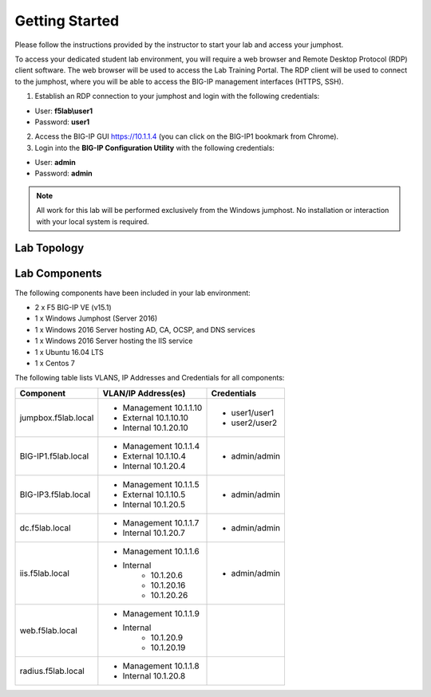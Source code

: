 Getting Started
---------------

Please follow the instructions provided by the instructor to start your
lab and access your jumphost.

To access your dedicated student lab environment, you will require a web browser and Remote Desktop Protocol (RDP) client software. The web browser will be used to access the Lab Training Portal. The RDP client will be used to connect to the jumphost, where you will be able to access the BIG-IP management interfaces (HTTPS, SSH).

1. Establish an RDP connection to your jumphost and login with the following credentials:

- User: **f5lab\\user1**
- Password: **user1**

2. Access the BIG-IP GUI https://10.1.1.4 (you can click on the BIG-IP1 bookmark from Chrome).

3. Login into the **BIG-IP Configuration Utility** with the following credentials:

- User: **admin**
- Password: **admin**

.. NOTE::
   All work for this lab will be performed exclusively from the Windows jumphost. No installation or interaction with your local system is required.

Lab Topology
~~~~~~~~~~~~

|image0|


Lab Components
~~~~~~~~~~~~~~

The following components have been included in your lab environment:

- 2 x F5 BIG-IP VE (v15.1)
- 1 x Windows Jumphost (Server 2016)
- 1 x Windows 2016 Server hosting AD, CA, OCSP, and DNS services
- 1 x Windows 2016 Server hosting the IIS service
- 1 x Ubuntu 16.04 LTS
- 1 x Centos 7

The following table lists VLANS, IP Addresses and Credentials for all
components:

+------------------------+-------------------------+--------------------------+
| Component              | VLAN/IP Address(es)     | Credentials              | 
+========================+=========================+==========================+
| jumpbox.f5lab.local    | - Management 10.1.1.10  | - user1/user1            | 
|                        | - External   10.1.10.10 | - user2/user2            | 
|                        | - Internal   10.1.20.10 |                          |
+------------------------+-------------------------+--------------------------+
| BIG-IP1.f5lab.local    | - Management 10.1.1.4   | - admin/admin            | 
|                        | - External   10.1.10.4  |                          | 
|                        | - Internal   10.1.20.4  |                          |
+------------------------+-------------------------+--------------------------+
| BIG-IP3.f5lab.local    | - Management 10.1.1.5   | - admin/admin            | 
|                        | - External   10.1.10.5  |                          | 
|                        | - Internal   10.1.20.5  |                          |
+------------------------+-------------------------+--------------------------+
| dc.f5lab.local         | - Management 10.1.1.7   | - admin/admin            | 
|                        | - Internal   10.1.20.7  |                          | 
+------------------------+-------------------------+--------------------------+
| iis.f5lab.local        | - Management 10.1.1.6   | - admin/admin            | 
|                        | - Internal              |			      |
|			 |            - 10.1.20.6  |                          | 
|			 |            - 10.1.20.16 |                          |
|			 |            - 10.1.20.26 |                          |
+------------------------+-------------------------+--------------------------+
| web.f5lab.local        | - Management 10.1.1.9   |                          | 
|                        | - Internal              |			      |
|			 |            - 10.1.20.9  |                          | 
|			 |            - 10.1.20.19 |                          |
+------------------------+-------------------------+--------------------------+
| radius.f5lab.local     | - Management 10.1.1.8   |                          | 
|                        | - Internal   10.1.20.8  |                          | 
+------------------------+-------------------------+--------------------------+      

.. |image0| image:: /_static/labinfo/image000.png

